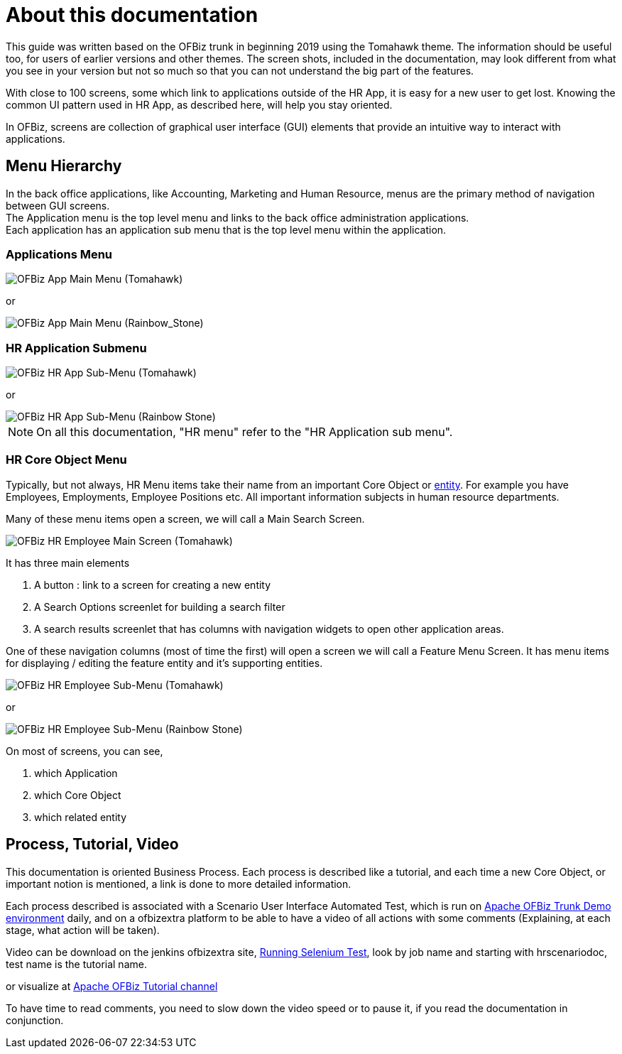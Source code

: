 ////
Licensed to the Apache Software Foundation (ASF) under one
or more contributor license agreements.  See the NOTICE file
distributed with this work for additional information
regarding copyright ownership.  The ASF licenses this file
to you under the Apache License, Version 2.0 (the
"License"); you may not use this file except in compliance
with the License.  You may obtain a copy of the License at

http://www.apache.org/licenses/LICENSE-2.0

Unless required by applicable law or agreed to in writing,
software distributed under the License is distributed on an
"AS IS" BASIS, WITHOUT WARRANTIES OR CONDITIONS OF ANY
KIND, either express or implied.  See the License for the
specific language governing permissions and limitations
under the License.
////
= About this documentation

This guide was written based on the OFBiz trunk in beginning 2019 using the Tomahawk theme.
The information should be useful too, for users of earlier versions and other themes.
The screen shots, included in the documentation, may look different from what you see in your version
but not so much so that you can not understand the big part of the features.

With close to 100 screens, some which link to applications outside of the HR App, it is easy for a new user to get lost.
Knowing the common UI pattern used in HR App, as described here, will help you stay oriented.

In OFBiz, screens are collection of graphical user interface (GUI) elements that provide an intuitive way to interact with applications.

== Menu Hierarchy
In the back office applications, like Accounting, Marketing and Human Resource, menus are the primary method of navigation between GUI screens. +
The Application menu is the top level menu and links to the back office administration applications. +
Each application has an application sub menu that is the top level menu within the application.

=== Applications Menu

image::ApplicationsMenu_TOMAHAWK.png[OFBiz App Main Menu (Tomahawk)]

or

image::ApplicationsMenu_Rainbow_Stone.png[OFBiz App Main Menu (Rainbow_Stone)]


=== HR Application Submenu

image::humanres/HR_Application_Submenu_Tomahawk.png[OFBiz HR App Sub-Menu (Tomahawk)]

or

image::humanres/HR_Application_Submenu_Rainbow_Stone.png[OFBiz HR App Sub-Menu (Rainbow Stone)]

[NOTE]
On all this documentation, "HR menu" refer to the "HR Application sub menu".

=== HR Core Object Menu
Typically, but not always, HR Menu items take their name from an important Core Object or <<ENTITY, entity>>.
For example you have Employees, Employments, Employee Positions etc. All important information subjects in human resource departments.

Many of these menu items open a screen, we will call a Main Search Screen.

image::humanres/Employee_Main_Screen.png[OFBiz HR Employee Main Screen (Tomahawk)]

It has three main elements

<1> A button : link to a screen for creating a new entity
<2> A Search Options screenlet for building a search filter
<3> A search results screenlet that has columns with navigation widgets to open other application areas.

One of these navigation columns (most of time the first) will open a screen we will call a Feature Menu Screen.
It has menu items for displaying / editing the feature entity and it's supporting entities. +

image::humanres/HR-Employee_Submenu_Tomahawk.png[OFBiz HR Employee Sub-Menu (Tomahawk)]

or

image::humanres/HR-Employee_Submenu_Rainbow_Stone.png[OFBiz HR Employee Sub-Menu (Rainbow Stone)]

On most of screens, you can see,

<1> which Application
<2> which Core Object
<3> which related entity

== Process, Tutorial, Video
This documentation is oriented Business Process. Each process is described like a tutorial, and each time a new
Core Object, or important notion is mentioned, a link is done to more detailed information.

Each process described is associated with a Scenario User Interface Automated Test, which is run on
https://demo-trunk.ofbiz.apache.org/humanres/control/main[Apache OFBiz Trunk Demo environment] daily, and on a ofbizextra platform to be able to have a video
of all actions with some comments (Explaining, at each stage, what action will be taken).

Video can be download on the jenkins ofbizextra site,
https://jenkins.ofbizextra.org/view/Trunk-Sel./job/02_Ofbiz_trunk_wktr1_SeleniumWebDriver_tests/[Running Selenium Test],
look by job name and starting with hrscenariodoc, test name is the tutorial name.

or visualize at https://video.ploud.fr/video-channels/ofbizextra_tutorial/videos[Apache OFBiz Tutorial channel]

To have time to read comments, you need to slow down the video speed or to pause it, if you read the documentation in conjunction.
